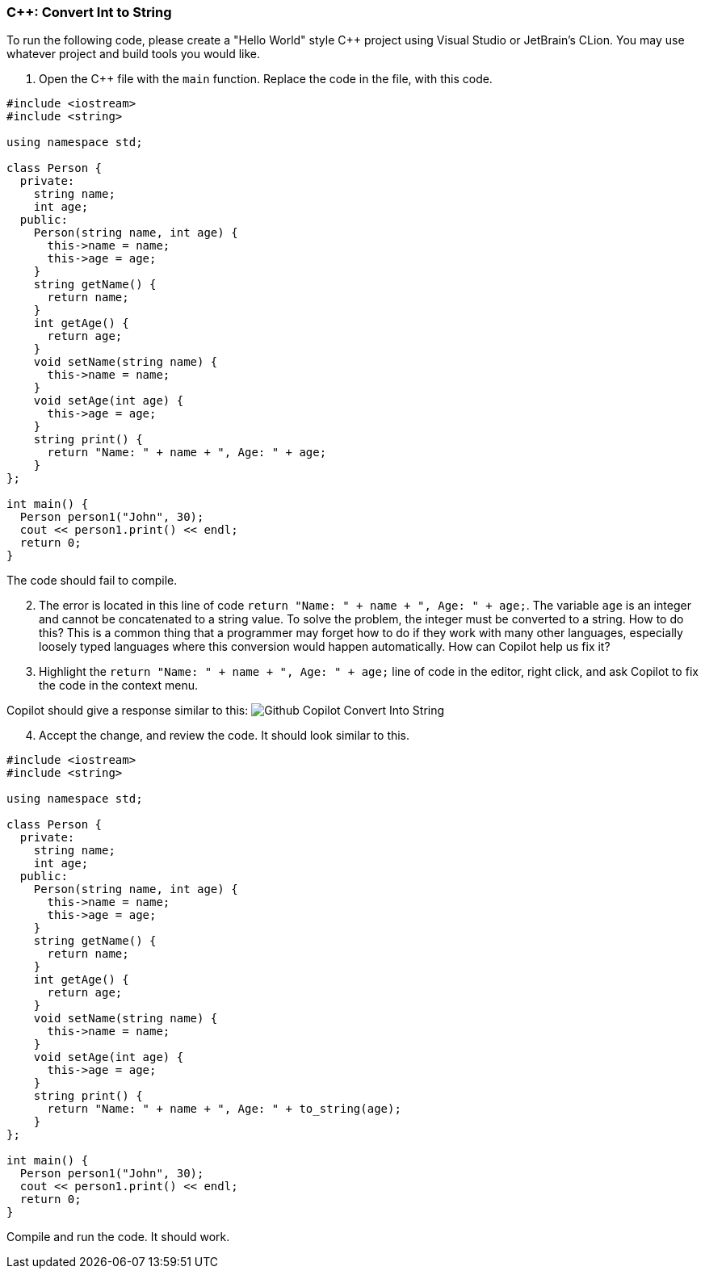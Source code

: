 === C++: Convert Int to String

To run the following code, please create a "Hello World" style C++ project 
using Visual Studio or JetBrain's CLion. You may use whatever project and 
build tools you would like.

. Open the C++ file with the `main` function. Replace the code in the file, 
   with this code.

[%linenums,cpp]
----
#include <iostream>
#include <string>

using namespace std;

class Person {
  private:
    string name;
    int age;
  public:
    Person(string name, int age) {
      this->name = name;
      this->age = age;
    }
    string getName() {
      return name;
    }
    int getAge() {
      return age;
    }
    void setName(string name) {
      this->name = name;
    }
    void setAge(int age) {
      this->age = age;
    }
    string print() {
      return "Name: " + name + ", Age: " + age;
    }
};

int main() {
  Person person1("John", 30);
  cout << person1.print() << endl;
  return 0;
}
----

The code should fail to compile.

[start=2]
. The error is located in this line of code `return "Name: " + name + ", Age: " + age;`. The variable `age` is an integer and cannot be concatenated to a string value. To solve the problem, the integer must be converted to a string. How to do this? This is a common thing that a programmer may forget how to do if they work with many other languages, especially loosely typed languages where this conversion would happen automatically. How can Copilot help us fix it?

[start=3]
. Highlight the `return "Name: " + name + ", Age: " + age;` line of code in the editor, right click, and ask Copilot to fix the code in the context menu.

Copilot should give a response similar to this:
image:images/github-copilot-fix-int-to-string.png["Github Copilot Convert Into String"]

[start=4]
. Accept the change, and review the code. It should look similar to this.

[%linenums,cpp]
----
#include <iostream>
#include <string>

using namespace std;

class Person {
  private:
    string name;
    int age;
  public:
    Person(string name, int age) {
      this->name = name;
      this->age = age;
    }
    string getName() {
      return name;
    }
    int getAge() {
      return age;
    }
    void setName(string name) {
      this->name = name;
    }
    void setAge(int age) {
      this->age = age;
    }
    string print() {
      return "Name: " + name + ", Age: " + to_string(age);
    }
};

int main() {
  Person person1("John", 30);
  cout << person1.print() << endl;
  return 0;
}
----

Compile and run the code. It should work.
